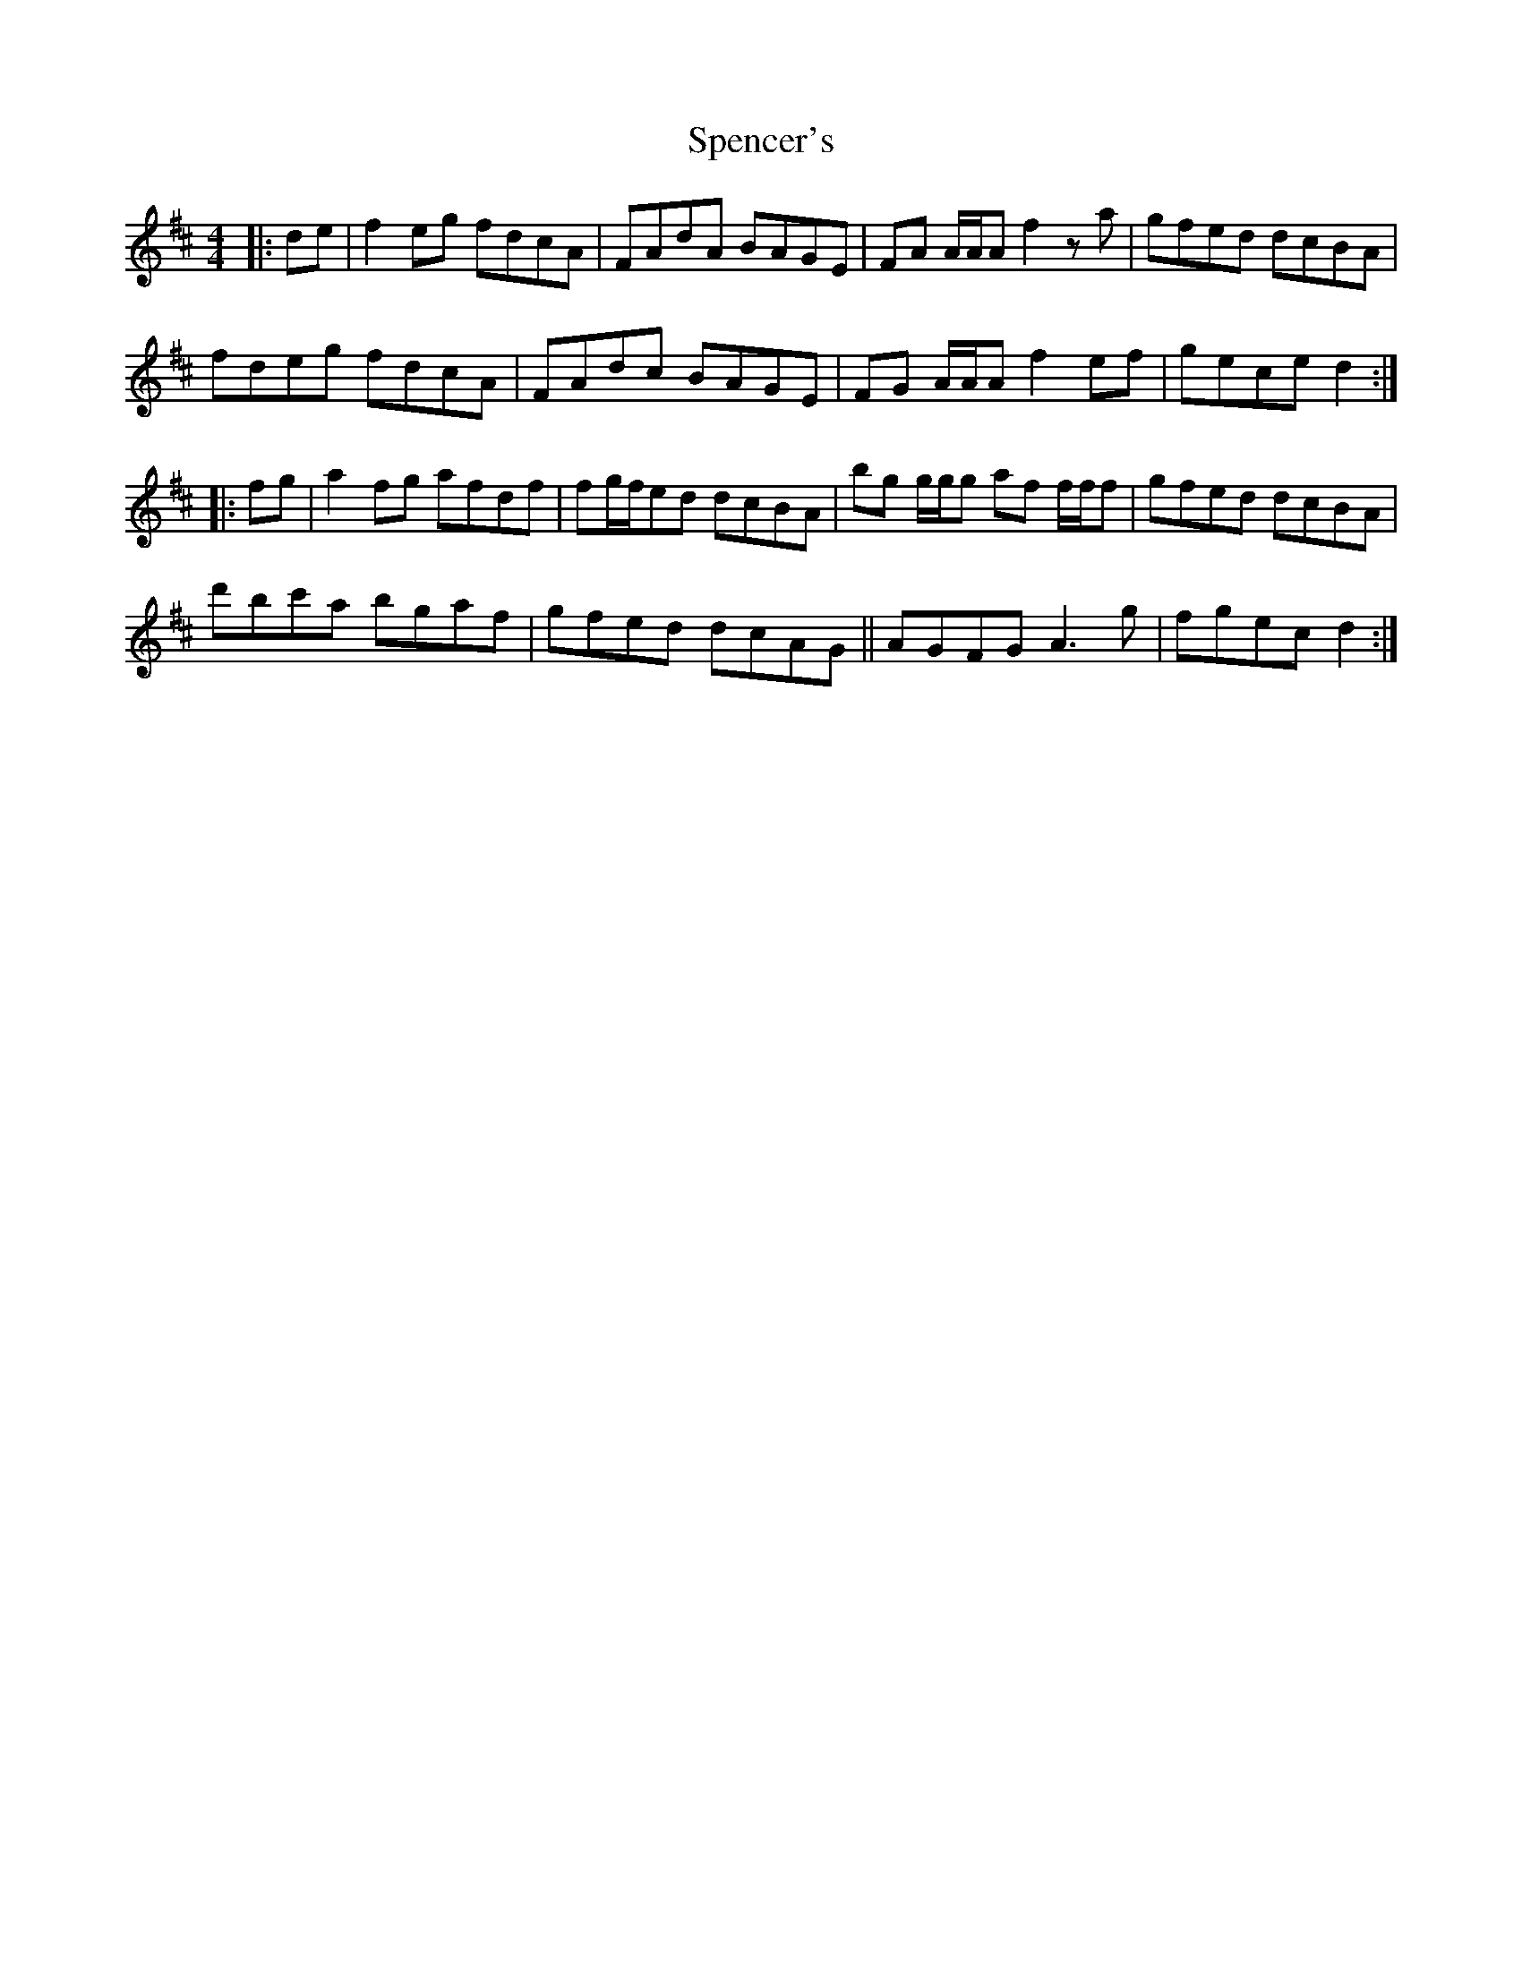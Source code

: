 X: 38022
T: Spencer's
R: hornpipe
M: 4/4
K: Dmajor
|:de|f2 eg fdcA|FAdA BAGE|FA A/A/A f2 za|gfed dcBA|
fdeg fdcA|FAdc BAGE|FG A/A/A f2 ef|gece d2:|
|:fg|a2 fg afdf|fg/f/ed dcBA|bg g/g/g af f/f/f|gfed dcBA|
d'bc'a bgaf|gfed dcAG||AGFG A3 g|fgec d2:|


